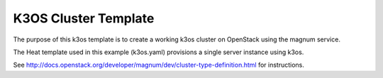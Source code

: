 ========================
K3OS Cluster Template
========================

The purpose of this k3os template is to create a working k3os cluster on OpenStack using the magnum service.

The Heat template used in this example (k3os.yaml) provisions a single
server instance using k3os.

See `<http://docs.openstack.org/developer/magnum/dev/cluster-type-definition.html>`_ for instructions.

